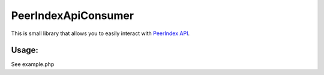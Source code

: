 PeerIndexApiConsumer
====================

This is small library that allows you to easily interact with `PeerIndex API`_.

.. _`PeerIndex API`: https://developers.peerindex.com/page

.. image:: https://travis-ci.org/nixilla/peerindex-api-consumer.png?branch=master

Usage:
``````

See example.php